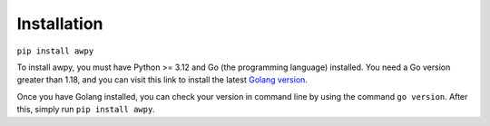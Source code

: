 Installation
============

``pip install awpy``

To install awpy, you must have Python >= 3.12 and Go (the programming language) installed. You need a Go version greater than 1.18, and you can visit this link to install the latest `Golang version <https://go.dev/dl/>`_.

Once you have Golang installed, you can check your version in command line by using the command ``go version``. After this, simply run ``pip install awpy``.
